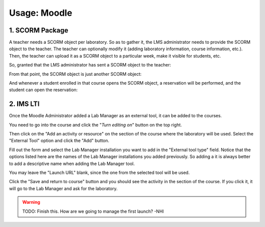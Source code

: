 Usage: Moodle
~~~~~~~~~~~~~

****************
1. SCORM Package
****************
A teacher needs a SCORM object per laboratory. So as to gather it, the LMS
administrator needs to provide the SCORM object to the teacher. The teacher can
optionally modify it (adding laboratory information, course information, etc.).
Then, the teacher can upload it as a SCORM object to a particular week, make it
visible for students, etc.

So, granted that the LMS administrator has sent a SCORM object to the teacher:

.. image:: /_static/moodle_authentication.png
   :width: 500px
   :align: center

.. image:: /_static/moodle2_3_upload_scorm.png
   :width: 500px
   :align: center

From that point, the SCORM object is just another SCORM object:

.. image:: /_static/moodle2_3_use_laboratory1.png
   :width: 500px
   :align: center

And whenever a student enrolled in that course opens the SCORM object, a
reservation will be performed, and the student can open the reservation:

.. image:: /_static/moodle2_3_use_laboratory2.png
   :width: 500px
   :align: center

.. image:: /_static/moodle2_3_use_laboratory3.png
   :width: 500px
   :align: center


**********
2. IMS LTI
**********
Once the Moodle Administrator added a Lab Manager as an external tool, it can be added to
the courses.

You need to go into the course and click the "*Turn editing on*" button on the
top right.

Then click on the "Add an activity or resource" on the section of the course
where the laboratory will be used. Select the "External Tool" option and click
the "Add" button.

.. image:: /_static/moodle_2_3_lti_add_to_course.png
   :align: center
   :width: 500px

Fill out the form and select the Lab Manager installation you want to add in
the "External tool type" field. Notice that the options listed here are the
names of the Lab Manager installations you added previously. So adding a it is
always better to add a descriptive name when adding the Lab Manager tool.

You may leave the "Launch URL" blank, since the one from the selected tool will
be used.

.. image:: /_static/moodle_2_3_lti_add_to_course_form.png
   :align: center
   :width: 500px

Click the "Save and return to course" button and you should see the activity
in the section of the course. If you click it, it will go to the Lab Manager
and ask for the laboratory.

.. warning::

  TODO: Finish this. How are we going to manage the first launch? -NHI